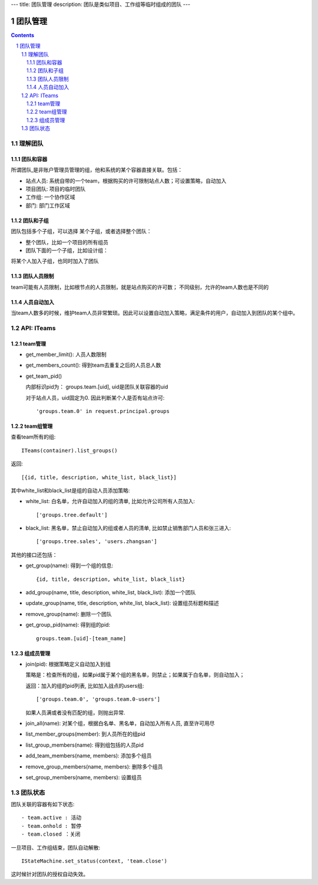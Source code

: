 ---
title: 团队管理
description: 团队是类似项目、工作组等临时组成的团队
---

==============
团队管理
==============

.. contents::
.. sectnum::

理解团队
================

团队和容器
--------------------
所谓团队,是非账户管理员管理的组，他和系统的某个容器直接关联。包括：

- 站点人员: 系统自带的一个team，根据购买的许可限制站点人数；可设置策略，自动加入
- 项目团队: 项目的临时团队
- 工作组: 一个协作区域
- 部门: 部门工作区域

团队和子组
------------------
团队包括多个子组，可以选择 某个子组，或者选择整个团队：

- 整个团队，比如一个项目的所有组员 
- 团队下面的一个子组，比如设计组：


将某个人加入子组，也同时加入了团队

团队人员限制
-------------------
team可能有人员限制，比如根节点的人员限制，就是站点购买的许可数；
不同级别，允许的team人数也是不同的

人员自动加入
-----------------
当team人数多的时候，维护team人员非常繁琐。因此可以设置自动加入策略，满足条件的用户，自动加入到团队的某个组中。

API: ITeams
=================

team管理
-----------------
- get_member_limit(): 人员人数限制
- get_members_count(): 得到team去重复之后的人员总人数
- get_team_pid()

  内部标识pid为： groups.team.[uid], uid是团队关联容器的uid

  对于站点人员，uid固定为0. 因此判断某个人是否有站点许可::

      'groups.team.0' in request.principal.groups

team组管理
-----------------
查看team所有的组::

   ITeams(container).list_groups()

返回::

   [{id, title, description, white_list, black_list}]

其中white_list和black_list是组的自动人员添加策略:

- white_list: 白名单，允许自动加入的组的清单, 比如允许公司所有人员加入::

   ['groups.tree.default']

- black_list: 黑名单，禁止自动加入的组或者人员的清单, 比如禁止销售部门人员和张三进入::

   ['groups.tree.sales', 'users.zhangsan']

其他的接口还包括：

- get_group(name): 得到一个组的信息::

    {id, title, description, white_list, black_list}

- add_group(name, title, description, white_list, black_list): 添加一个团队
- update_group(name, title, description, white_list, black_list): 设置组员标题和描述
- remove_group(name): 删除一个团队
- get_group_pid(name): 得到组的pid::

    groups.team.[uid]-[team_name]

组成员管理
---------------
- join(pid): 根据策略定义自动加入到组

  策略是：检查所有的组，如果pid属于某个组的黑名单，则禁止；如果属于白名单，则自动加入；

  返回：加入的组的pid列表, 比如加入战点的users组::

    ['groups.team.0', 'groups.team.0-users']

  如果人员满或者没有匹配的组，则抛出异常. 

- join_all(name): 对某个组，根据白名单、黑名单，自动加入所有人员, 直至许可用尽
- list_member_groups(member): 到人员所在的组pid
- list_group_members(name): 得到组包括的人员pid
- add_team_members(name, members): 添加多个组员
- remove_group_members(name, members): 删除多个组员
- set_group_members(name, members): 设置组员

团队状态
===============
团队关联的容器有如下状态::

- team.active : 活动
- team.onhold : 暂停
- team.closed ：关闭

一旦项目、工作组结束，团队自动解散::

   IStateMachine.set_status(context, 'team.close')

这时候针对团队的授权自动失效。
